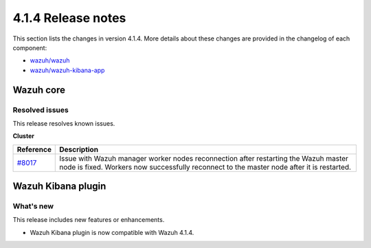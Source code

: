 .. Copyright (C) 2021 Wazuh, Inc.

.. _release_4_1_4:

4.1.4 Release notes
===================

This section lists the changes in version 4.1.4. More details about these changes are provided in the changelog of each component:

- `wazuh/wazuh <https://github.com/wazuh/wazuh/blob/4.1/CHANGELOG.md>`_
- `wazuh/wazuh-kibana-app <https://github.com/wazuh/wazuh-kibana-app/blob/4.1-7.10/CHANGELOG.md>`_


Wazuh core
----------

Resolved issues
^^^^^^^^^^^^^^^

This release resolves known issues. 

**Cluster**

======================================================  =============
Reference                                                Description
======================================================  =============
`#8017 <https://github.com/wazuh/wazuh/pull/7870>`_     Issue with Wazuh manager worker nodes reconnection after restarting the Wazuh master node is fixed. Workers now successfully reconnect to the master node after it is restarted. 
======================================================  =============

Wazuh Kibana plugin
-------------------

What's new
^^^^^^^^^^

This release includes new features or enhancements. 

- Wazuh Kibana plugin is now compatible with Wazuh 4.1.4.
